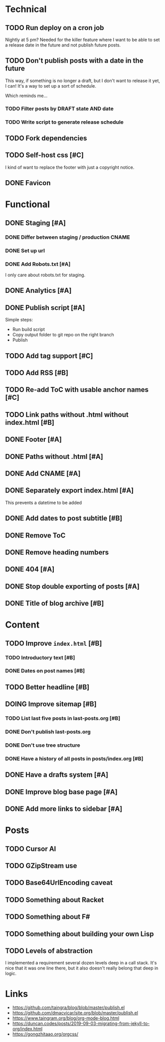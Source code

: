 #+TODO: TODO(t) DOING(n) | DONE(d)

* Technical
** TODO Run deploy on a cron job
Nightly at 5 pm? Needed for the killer feature where I want to be able to set a
release date in the future and not publish future posts.

** TODO Don't publish posts with a date in the future
This way, if something is no longer a draft, but I don't want to release it yet,
I can! It's a way to set up a sort of schedule.

Which reminds me...

*** TODO Filter posts by DRAFT state AND date
*** TODO Write script to generate release schedule

** TODO Fork dependencies
** TODO Self-host css [#C]
I kind of want to replace the footer with just a copyright notice.
** DONE Favicon
* Functional
** DONE Staging [#A]
*** DONE Differ between staging / production CNAME
*** DONE Set up url
*** DONE Add Robots.txt [#A]
I only care about robots.txt for staging.
** DONE Analytics [#A]
** DONE Publish script [#A]
Simple steps:
- Run build script
- Copy output folder to git repo on the right branch
- Publish
** TODO Add tag support [#C]
** TODO Add RSS [#B]
** TODO Re-add ToC with usable anchor names [#C]
** TODO Link paths without .html without index.html [#B]
** DONE Footer [#A]
** DONE Paths without .html [#A]
** DONE Add CNAME [#A]
** DONE Separately export index.html [#A]
This prevents a datetime to be added
** DONE Add dates to post subtitle [#B]
** DONE Remove ToC
** DONE Remove heading numbers
** DONE 404 [#A]
** DONE Stop double exporting of posts [#A]
** DONE Title of blog archive [#B]
* Content
** TODO Improve ~index.html~ [#B]
*** TODO Introductory text [#B]
*** DONE Dates on post names [#B]
** TODO Better headline [#B]
** DOING Improve sitemap [#B]
*** TODO List last five posts in last-posts.org [#B]
*** DONE Don't publish last-posts.org
*** DONE Don't use tree structure 
*** DONE Have a history of all posts in posts/index.org [#B]
** DONE Have a drafts system [#A]
** DONE Improve blog base page [#A]
** DONE Add more links to sidebar [#A]
* Posts
** TODO Cursor AI
** TODO GZipStream use
** TODO Base64UrlEncoding caveat
** TODO Something about Racket
** TODO Something about F#
** TODO Something about building your own Lisp
** TODO Levels of abstraction
I implemented a requirement several dozen levels deep in a call stack. It's nice
that it was one line there, but it also doesn't really belong that deep in logic.

* Links
- https://github.com/taingra/blog/blob/master/publish.el
- https://github.com/dmacvicar/site.org/blob/master/publish.el
- https://www.taingram.org/blog/org-mode-blog.html
- https://duncan.codes/posts/2019-09-03-migrating-from-jekyll-to-org/index.html
- https://gongzhitaao.org/orgcss/
